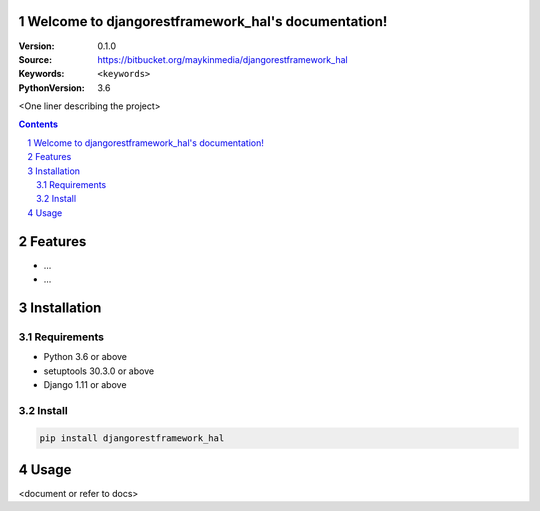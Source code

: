 

.. djangorestframework_hal documentation master file, created by startproject.
   You can adapt this file completely to your liking, but it should at least
   contain the root `toctree` directive.

Welcome to djangorestframework_hal's documentation!
=================================================

:Version: 0.1.0
:Source: https://bitbucket.org/maykinmedia/djangorestframework_hal
:Keywords: ``<keywords>``
:PythonVersion: 3.6

|build-status| |requirements| |coverage|

|python-versions| |django-versions| |pypi-version|

<One liner describing the project>

.. contents::

.. section-numbering::

Features
========

* ...
* ...

Installation
============

Requirements
------------

* Python 3.6 or above
* setuptools 30.3.0 or above
* Django 1.11 or above


Install
-------

.. code-block:: bash

    pip install djangorestframework_hal


Usage
=====

<document or refer to docs>



.. |build-status| image:: https://travis-ci.org/maykinmedia/djangorestframework_hal.svg?branch=develop
    :target: https://travis-ci.org/maykinmedia/djangorestframework_hal

.. |requirements| image:: https://requires.io/github/maykinmedia/djangorestframework_hal/requirements.svg?branch=develop
    :target: https://requires.io/github/maykinmedia/djangorestframework_hal/requirements/?branch=develop
    :alt: Requirements status

.. |coverage| image:: https://codecov.io/gh/maykinmedia/djangorestframework_hal/branch/develop/graph/badge.svg
    :target: https://codecov.io/gh/maykinmedia/djangorestframework_hal
    :alt: Coverage status

.. |python-versions| image:: https://img.shields.io/pypi/pyversions/djangorestframework_hal.svg

.. |django-versions| image:: https://img.shields.io/pypi/djversions/djangorestframework_hal.svg

.. |pypi-version| image:: https://img.shields.io/pypi/v/djangorestframework_hal.svg
    :target: https://pypi.org/project/djangorestframework_hal/
